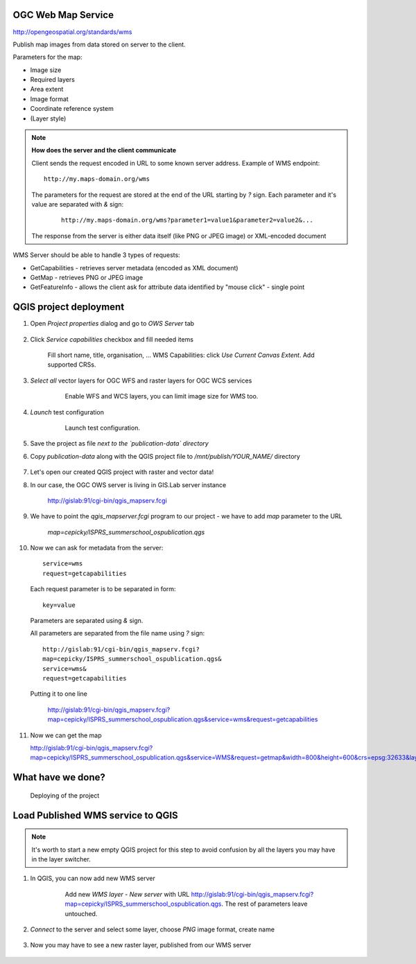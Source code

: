 OGC Web Map Service
-------------------

http://opengeospatial.org/standards/wms

Publish map images from data stored on server to the client.

Parameters for the map:

* Image size
* Required layers
* Area extent
* Image format
* Coordinate reference system
* (Layer style)

.. note:: **How does the server and the client communicate**

    Client sends the request encoded in URL to some known server address.
    Example of WMS endpoint::

        http://my.maps-domain.org/wms

    The parameters for the request are stored at the end of the URL
    starting by `?` sign. Each parameter and it's value are separated
    with `&` sign:

      ::

        http://my.maps-domain.org/wms?parameter1=value1&parameter2=value2&...

    The response from the server is either data itself (like PNG or JPEG image)
    or XML-encoded document


WMS Server should be able to handle 3 types of requests:

* GetCapabilities - retrieves server metadata (encoded as XML document)
* GetMap - retrieves PNG or JPEG image
* GetFeatureInfo - allows the client ask for attribute data identified by "mouse
  click" - single point

QGIS project deployment
-----------------------

#. Open `Project properties` dialog and go to `OWS Server` tab

   .. figure:: images/09_ows.png

#. Click `Service capabilities` checkbox and fill needed items

   .. figure:: images/10_publishing.png

        Fill short name, title, organisation, ... 
        WMS Capabilities: click `Use Current Canvas Extent`.
        Add supported CRSs.

#. `Select all` vector layers for OGC WFS and raster layers for OGC WCS services

    .. figure:: images/11_publishing.png

        Enable WFS and WCS layers, you can limit image size for WMS too.

#. `Launch` test configuration

    .. figure:: images/12_publishing.png

        Launch test configuration.

#. Save the project as file *next to the `publication-data` directory*

#. Copy `publication-data` along with the QGIS project file to
   `/mnt/publish/YOUR_NAME/` directory

    .. figure:: images/16_copy.png

#. Let's open our created QGIS project with raster and vector data!

#. In our case, the OGC OWS server is living in GIS.Lab server instance

    http://gislab:91/cgi-bin/qgis_mapserv.fcgi

#. We have to point the `qgis_mapserver.fcgi` program to our project - we have to
   add `map` parameter to the URL 


    `map=cepicky/ISPRS_summerschool_ospublication.qgs`
    
#. Now we can ask for metadata from the server::

            service=wms
            request=getcapabilities
     

   Each request parameter is to be separated in form::

            key=value

   Parameters are separated using `&` sign.

   All parameters are separated from the file name using `?` sign::

            http://gislab:91/cgi-bin/qgis_mapserv.fcgi?
            map=cepicky/ISPRS_summerschool_ospublication.qgs&
            service=wms&
            request=getcapabilities

   Putting it to one line

    http://gislab:91/cgi-bin/qgis_mapserv.fcgi?map=cepicky/ISPRS_summerschool_ospublication.qgs&service=wms&request=getcapabilities

#. Now we can get the map

   http://gislab:91/cgi-bin/qgis_mapserv.fcgi?map=cepicky/ISPRS_summerschool_ospublication.qgs&service=WMS&request=getmap&width=800&height=600&crs=epsg:32633&layers=Hydrology&format=image/png&bbox=527542,5.44521e+06,539858,5.45313e+06 

   .. figure:: images/17_getmap.png


What have we done?
------------------

.. figure:: images/deploying.png
   :class: middle
   
   Deploying of the project

Load Published WMS service to QGIS
----------------------------------

.. note:: It's worth to start a new empty QGIS project for this step
        to avoid confusion by all the layers you may have in the layer
        switcher.

#. In QGIS, you can now add new WMS server

    .. figure:: images/13_wms_client.png

     Add new `WMS layer - New server` with URL http://gislab:91/cgi-bin/qgis_mapserv.fcgi?map=cepicky/ISPRS_summerschool_ospublication.qgs. The rest of parameters leave untouched.

#. `Connect` to the server and select some layer, choose `PNG` image format,
   create name

    .. figure:: images/14_wms_addlayer.png

#. Now you may have to see a new raster layer, published from our WMS
   server
    
   .. figure:: images/deploying.png
      :class: middle
               
